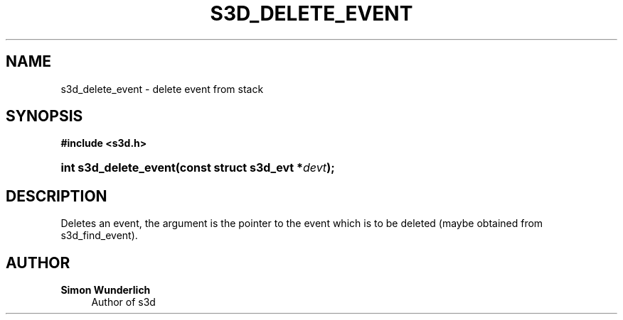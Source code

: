 '\" t
.\"     Title: s3d_delete_event
.\"    Author: Simon Wunderlich
.\" Generator: DocBook XSL Stylesheets
.\"
.\"    Manual: s3d Manual
.\"    Source: s3d
.\"  Language: English
.\"
.TH "S3D_DELETE_EVENT" "3" "" "s3d" "s3d Manual"
.\" -----------------------------------------------------------------
.\" * set default formatting
.\" -----------------------------------------------------------------
.\" disable hyphenation
.nh
.\" disable justification (adjust text to left margin only)
.ad l
.\" -----------------------------------------------------------------
.\" * MAIN CONTENT STARTS HERE *
.\" -----------------------------------------------------------------
.SH "NAME"
s3d_delete_event \- delete event from stack
.SH "SYNOPSIS"
.sp
.ft B
.nf
#include <s3d\&.h>
.fi
.ft
.HP \w'int\ s3d_delete_event('u
.BI "int s3d_delete_event(const\ struct\ s3d_evt\ *" "devt" ");"
.SH "DESCRIPTION"
.PP
Deletes an event, the argument is the pointer to the event which is to be deleted (maybe obtained from s3d_find_event)\&.
.SH "AUTHOR"
.PP
\fBSimon Wunderlich\fR
.RS 4
Author of s3d
.RE
